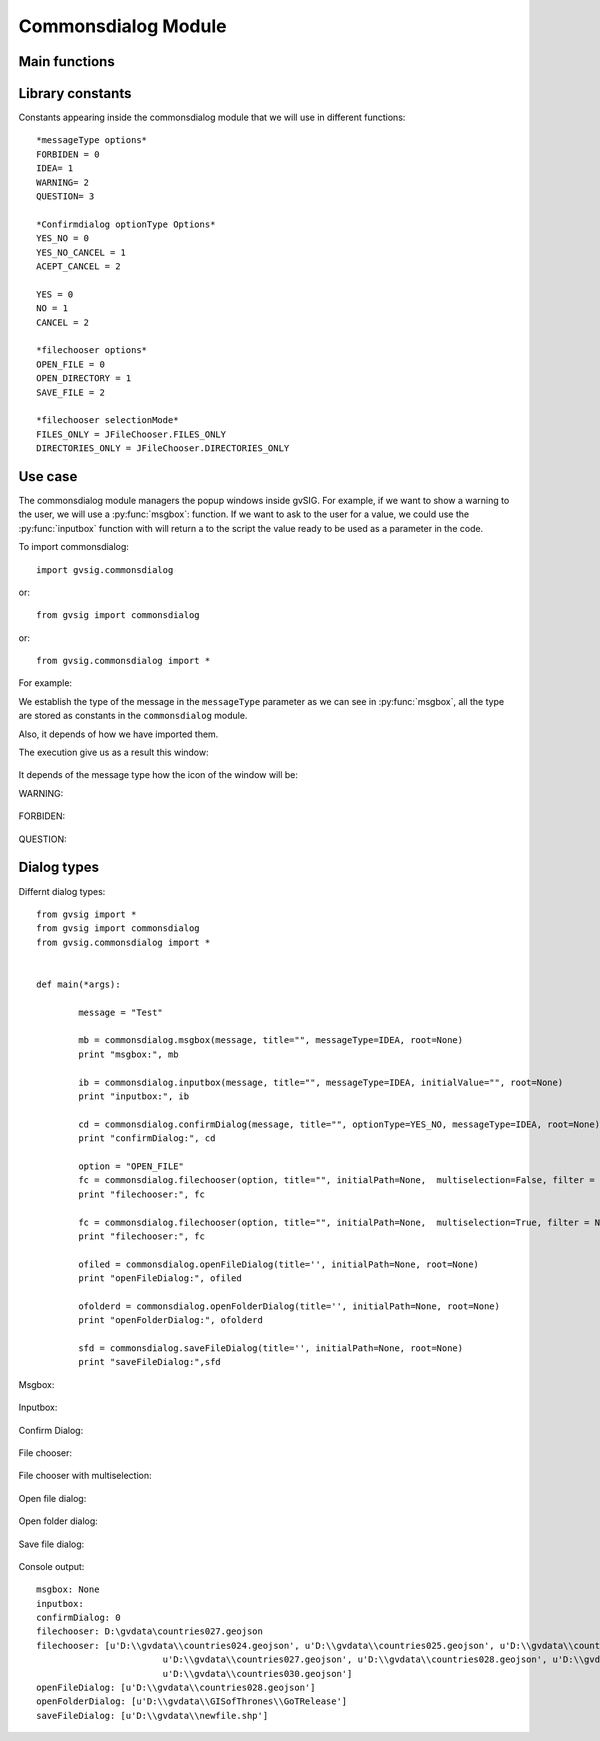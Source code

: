 Commonsdialog Module
====================

Main functions
--------------

.. py:function:: msgbox(message[,title="", meesageType=IDEA, root=None])

    Shows a message dialog with ok button only.

    :param str message: text to present in the dialog
    :param str title: title of the dialog
    :param int messageType: type of icon to use.
    :param root: Frame reference
    :type root: DefaultFrame or None

.. py:function:: inputbox(message, [title="", messageType=IDEA, initialValue="", root=None])

    Shows a input dialog.

    :param str message: text to present in the dialog
    :param str title: title of the dialog
    :param int messageType: type of icon to use.
    :param str initialValue: Initial value of the inputbox
    :param root: Frame reference
    :type root: DefaultFrame or None
    :return: Return text in the input box
    :rtype: str

.. py:function:: confirmDialog(message, [title="", optionType=YES_NO, messageType=IDEA, root=None])

    Create a message dialog with options button

    :param str message: text to present in the dialog
    :param str title: title of the dialog
    :param int optionType: bottons to show
    :param int messageType: type of icon to use.

.. py:function:: filechooser(option, [title="", initialPath=None, multiselection=False, filter = None, fileHidingEnabled=True, root=None])

	Allows configuration parameters to filechooser dialogs

    :param int option: file chooser selection mode. Allowed values: OPEN_FILE, OPEN_DIRECTORY, SAVE_FILE
    :param str title: Window title
    :param str initialPath: Initial path to the directory to open in the dialog
    :param boolean multiselection: Allow select more than one object.
    :param filter: list of acepted extension files ("jpg", "png", "gif")
    :type filter: List of Strings
    :param boolean fileHidingEnabled: True if hidden files are not displayed
    :return: Selected path or list of paths

.. py:function:: openFileDialog([title='', initialPath=None, root=None])

	Shows a window dialog to choose one file.

    :param str title: Window title. Default ''
    :param str initialPath: Initial path to open in window dialog

.. py:function:: openFolderDialog([title='', initialPath=None, root=None])

    Shows a window dialog to choose one folder.

    :param str title: Window title. Default ''
    :param str initialPath: Initial path to open in window dialog

.. py:function:: saveFileDialog([title='', initialPath=None, root=None])

    Shows a window dialog to choose one file.

    :param str title: Window title. Default ''
    :param str initialPath: Initial path to open in window dialog

.. py:function:: getJavaFile(path)

    Returns a java File using parameter path. If path doesn't exists looks for user home folder and if can not find it, returns path will be gvSIG instance directory.

    :param str path: String-path.
    :return: Return java.io.File

Library constants
-----------------

Constants appearing inside the commonsdialog module that we will use in different functions::

	*messageType options*
	FORBIDEN = 0
	IDEA= 1
	WARNING= 2
	QUESTION= 3

	*Confirmdialog optionType Options*
	YES_NO = 0
	YES_NO_CANCEL = 1
	ACEPT_CANCEL = 2

	YES = 0
	NO = 1
	CANCEL = 2

	*filechooser options*
	OPEN_FILE = 0
	OPEN_DIRECTORY = 1
	SAVE_FILE = 2

	*filechooser selectionMode*
	FILES_ONLY = JFileChooser.FILES_ONLY
	DIRECTORIES_ONLY = JFileChooser.DIRECTORIES_ONLY

Use case
--------

The commonsdialog module managers the popup windows inside gvSIG. For example, if we want to show a warning to the user, we will use a :py:func:`msgbox`: function. If we want to ask to the user for a value, we could use the :py:func:`inputbox` function with will return a to the script the value ready to be used as a parameter in the code.


To import commonsdialog::

	import gvsig.commonsdialog
	
or::

	from gvsig import commonsdialog
	
or::

	from gvsig.commonsdialog import *
	

	
For example:

.. code-block:: python
	:linenos:
	:emphasize-lines: 1, 5
	
	from gvsig import commonsdialog

	def main(*args):

		commonsdialog.msgbox("Welcome to gvSig","Welcome", commonsdialog.IDEA)

We establish the type of the message in the ``messageType`` parameter as we can see in :py:func:`msgbox`, all the type are stored as constants in the ``commonsdialog`` module.

Also, it depends of how we have imported them.

.. code-block:: python
	:linenos:
	:emphasize-lines: 1, 5
	:caption: msgbox.py
	:name: msgbox-commonsdialog
	
	from gvsig.commonsdialog import *

	def main(*args):

		msgbox("Bienvenido a gvSIG", "Welcome", IDEA)
		

The execution give us as a result this window:

.. figure::  images/commonsdialog-msgbox_1.png
   :align:   center

It depends of the message type how the icon of the window will be:

WARNING:

.. figure::  images/commonsdialog-msgbox_2.png
   :align:   center
   
FORBIDEN:

.. figure::  images/commonsdialog-msgbox_3.png
   :align:   center
   
QUESTION:

.. figure::  images/commonsdialog-msgbox_4.png
   :align:   center
   
   
Dialog types
------------

Differnt dialog types::

	from gvsig import *
	from gvsig import commonsdialog
	from gvsig.commonsdialog import *


	def main(*args):
		
		message = "Test"
		
		mb = commonsdialog.msgbox(message, title="", messageType=IDEA, root=None)
		print "msgbox:", mb

		ib = commonsdialog.inputbox(message, title="", messageType=IDEA, initialValue="", root=None)
		print "inputbox:", ib

		cd = commonsdialog.confirmDialog(message, title="", optionType=YES_NO, messageType=IDEA, root=None)
		print "confirmDialog:", cd

		option = "OPEN_FILE"
		fc = commonsdialog.filechooser(option, title="", initialPath=None,  multiselection=False, filter = None, fileHidingEnabled=True, root=None)
		print "filechooser:", fc

		fc = commonsdialog.filechooser(option, title="", initialPath=None,  multiselection=True, filter = None, fileHidingEnabled=True, root=None)
		print "filechooser:", fc

		ofiled = commonsdialog.openFileDialog(title='', initialPath=None, root=None)
		print "openFileDialog:", ofiled

		ofolderd = commonsdialog.openFolderDialog(title='', initialPath=None, root=None)
		print "openFolderDialog:", ofolderd
		
		sfd = commonsdialog.saveFileDialog(title='', initialPath=None, root=None)
		print "saveFileDialog:",sfd

Msgbox:

.. figure::  images/c_msgbox.png
   :align:   center

Inputbox:

.. figure::  images/c_inputbox.png
   :align:   center
   
Confirm Dialog:

.. figure::  images/c_confirmDialog.png
   :align:   center
		
File chooser:

.. figure::  images/c_1.png
   :align:   center
		
File chooser with multiselection:

.. figure::  images/c_2.png
   :align:   center
   
Open file dialog:

.. figure::  images/c_3.png
   :align:   center
   
Open folder dialog:

.. figure::  images/c_4.png
   :align:   center
   
Save file dialog:

.. figure::  images/c_5.png
   :align:   center

Console output::

	msgbox: None
	inputbox: 
	confirmDialog: 0
	filechooser: D:\gvdata\countries027.geojson
	filechooser: [u'D:\\gvdata\\countries024.geojson', u'D:\\gvdata\\countries025.geojson', u'D:\\gvdata\\countries026.geojson',
				u'D:\\gvdata\\countries027.geojson', u'D:\\gvdata\\countries028.geojson', u'D:\\gvdata\\countries029.geojson',
				u'D:\\gvdata\\countries030.geojson']
	openFileDialog: [u'D:\\gvdata\\countries028.geojson']
	openFolderDialog: [u'D:\\gvdata\\GISofThrones\\GoTRelease']
	saveFileDialog: [u'D:\\gvdata\\newfile.shp']
